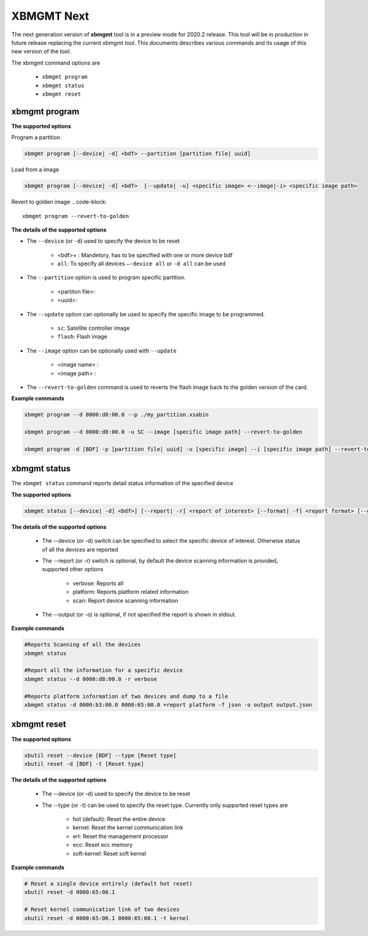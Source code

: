 .. _xbmgmt2.rst:

XBMGMT Next
===========

The next generation version of **xbmgmt** tool is in a preview mode for 2020.2 release. This tool will be in production in future release replacing the current xbmgmt tool. This documents describes various commands and its usage of this new version of the tool.

The xbmgmt command options are

    - ``xbmgmt program``
    - ``xbmgmt status``
    - ``xbmgmt reset``

xbmgmt program
~~~~~~~~~~~~~~

**The supported options**

Program a partition

.. code-block:: 

    xbmgmt program [--device| -d] <bdf> --partition [partition file| uuid]  


Load from a image

.. code-block:: 

    xbmgmt program [--device| -d] <bdf>  [--update| -u] <specific image> <--image|-i> <specific image path> 
    

Revert to golden image
.. code-block:: 

    xbmgmt program --revert-to-golden


**The details of the supported options**

- The ``--device`` (or ``-d``) used to specify the device to be reset
    
    - <bdf>+ : Mandetory, has to be specified with one or more device bdf  
    - ``all``: To specify all devices ``–-device all``  or ``-d all``  can be used
- The ``--partition`` option is used to program specific partition. 
    
    - <partiton file>: 
    - <uuid>:
- The ``--update`` option can optionally be used to specify the specific image to be programmed. 
    
    - ``sc``: Satellite controller image 
    - ``flash``: Flash image 
- The ``--image`` option can be optionally used with ``--update``
  
    - <image name> : 
    - <image path> : 
- The ``--revert-to-golden`` command is used to reverts the flash image back to the golden version of the card.	


**Example commands**


.. code-block::
 
     xbmgmt program --d 0000:d8:00.0 --p ./my_partition.xsabin
 
     xbmgmt program --d 0000:d8:00.0 -u SC --image [specific image path] --revert-to-golden
 
     xbmgmt program -d [BDF] -p [partition file| uuid] -u [specific image] --i [specific image path] --revert-to-golden


xbmgmt status
~~~~~~~~~~~~~

The ``xbmgmt status`` command reports detail status information of the specified device

**The supported options**


.. code-block::

    xbmgmt status [--device| -d] <bdf>] [--report| -r] <report of interest> [--format| -f] <report format> [--output| -u] <filename>
 

**The details of the supported options**

    - The --device (or -d) switch can be specified to select the specific device of interest. Otherwise status of all the devices are reported
    - The --report (or -r) switch is optional, by default the device scanning information is provided, supported other options 
    
        - verbose: Reports all
        - platform: Reports platform related information
        - scan: Report device scanning information
        
    - The --output (or -o) is optional, if not specified the report is shown in stdout. 


**Example commands** 


.. code-block:: 

    #Reports Scanning of all the devices
    xbmgmt status 
    
    #Report all the information for a specific device
    xbmgmt status --d 0000:d8:00.0 -r verbose
    
    #Reports platform information of two devices and dump to a file
    xbmgmt status -d 0000:b3:00.0 0000:65:00.0 =report platform -f json -o output output.json


xbmgmt reset
~~~~~~~~~~~~

**The supported options**

.. code-block:: 

    xbutil reset --device [BDF] --type [Reset type]
    xbutil reset -d [BDF] -t [Reset type]


**The details of the supported options**


    - The --device (or -d) used to specify the device to be reset
    - The --type (or -t) can be used to specify the reset type. Currently only supported reset types are
      
         - hot (default): Reset the entire device
         - kernel: Reset the kernel communication link
         - ert: Reset the management processor
         - ecc: Reset ecc memory
         - soft-kernel: Reset soft kernel
         
    

**Example commands** 


.. code-block::
 
    # Reset a single device entirely (default hot reset)
    xbutil reset -d 0000:65:00.1
    
    # Reset kernel communication link of two devices
    xbutil reset -d 0000:65:00.1 0000:65:00.1 -t kernel


